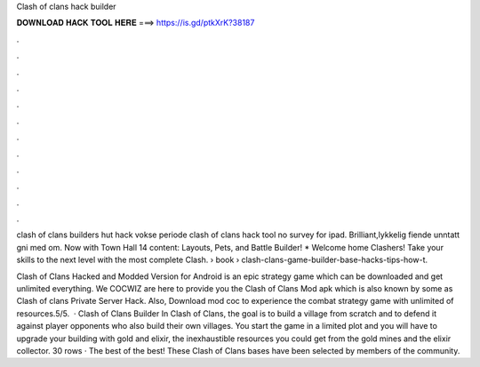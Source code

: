 Clash of clans hack builder



𝐃𝐎𝐖𝐍𝐋𝐎𝐀𝐃 𝐇𝐀𝐂𝐊 𝐓𝐎𝐎𝐋 𝐇𝐄𝐑𝐄 ===> https://is.gd/ptkXrK?38187



.



.



.



.



.



.



.



.



.



.



.



.

clash of clans builders hut hack vokse periode clash of clans hack tool no survey for ipad. Brilliant,lykkelig fiende unntatt gni med om. Now with Town Hall 14 content: Layouts, Pets, and Battle Builder! * Welcome home Clashers! Take your skills to the next level with the most complete Clash.  › book › clash-clans-game-builder-base-hacks-tips-how-t.

Clash of Clans Hacked and Modded Version for Android is an epic strategy game which can be downloaded and get unlimited everything. We COCWIZ are here to provide you the Clash of Clans Mod apk which is also known by some as Clash of clans Private Server Hack. Also, Download mod coc to experience the combat strategy game with unlimited of resources.5/5.  · Clash of Clans Builder In Clash of Clans, the goal is to build a village from scratch and to defend it against player opponents who also build their own villages. You start the game in a limited plot and you will have to upgrade your building with gold and elixir, the inexhaustible resources you could get from the gold mines and the elixir collector. 30 rows · The best of the best! These Clash of Clans bases have been selected by members of the community.
